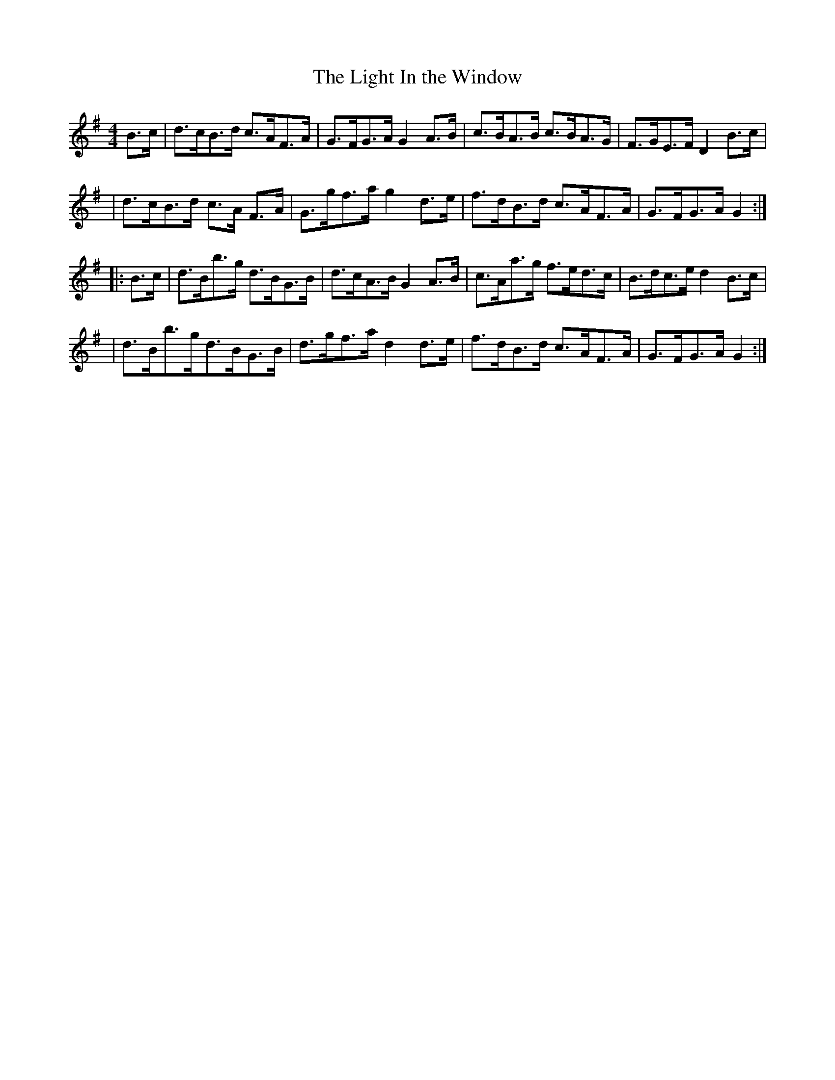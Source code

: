 X:1776
T:The Light In the Window
M:4/4
L:1/8
B:O'Neill's 1658
N:collected by J.O'Neill
K:G
B>c \
| d>cB>d c>AF>A | G>FG>A G2 A>B | c>BA>B c>BA>G | F>GE>F D2 B>c |
| d>cB>d c>A F>A | G>gf>a g2 d>e | f>dB>d c>AF>A | G>FG>A G2 :|
|: B>c \
| d>Bb>g d>BG>B | d>cA>B G2 A>B | c>Aa>g f>ed>c | B>dc>e d2 B>c |
| d>Bb>gd>BG>B | d>gf>a d2 d>e | f>dB>d c>AF>A | G>FG>A G2 :|
